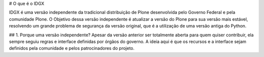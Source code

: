 # O que é o IDGX

IDGX é uma versão independente da tradicional distribuição de Plone desenvolvida pelo Governo Federal e pela comunidade Plone. O Objetivo dessa versão independente é atualizar a versão do Plone para sua versão mais estável, resolvendo um grande problema de segurança da versão original, que é a utilização de uma versão antiga do Python.

## 1. Porque uma versão independente?
Apesar da versão anterior ser totalmente aberta para quem quiser contribuir, ela sempre seguiu regras e interface definidas por órgãos do governo. A ideia aqui é que os recursos e a interface sejam definidos pela comunidade e pelos patrocinadores do projeto.